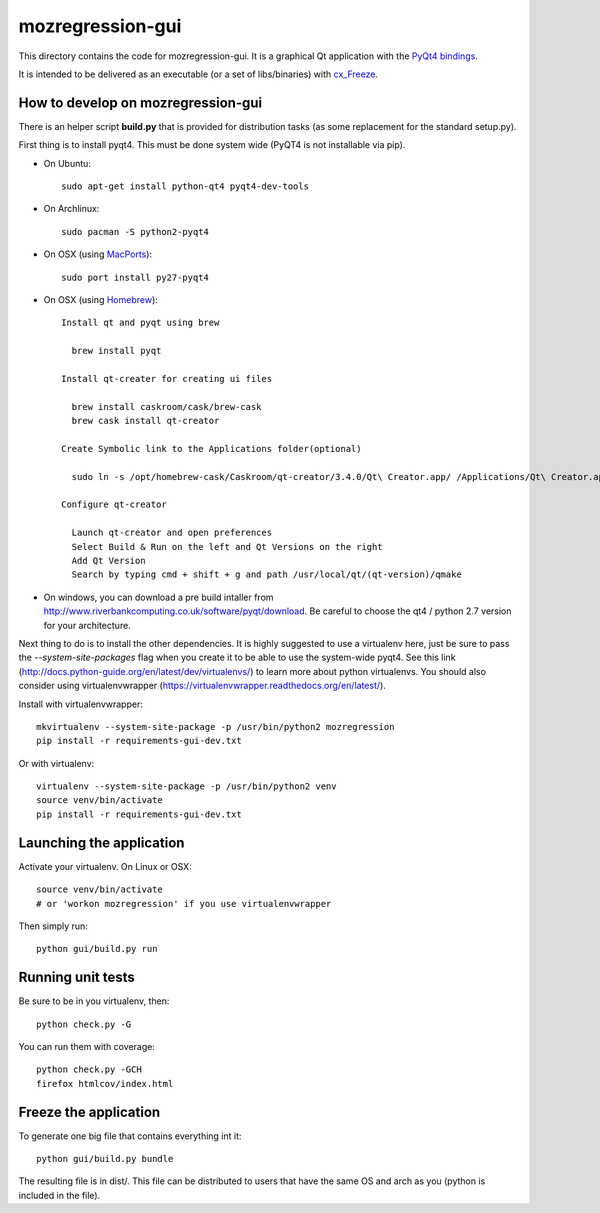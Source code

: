 mozregression-gui
=================

This directory contains the code for mozregression-gui. It is a graphical
Qt application with the `PyQt4 bindings`_.

It is intended to be delivered as an executable (or a set of libs/binaries)
with cx_Freeze_.

.. _PyQt4 bindings: http://www.riverbankcomputing.com/software/pyqt/intro
.. _cx_Freeze: http://cx-freeze.readthedocs.org/en/latest/index.html


How to develop on mozregression-gui
-----------------------------------

There is an helper script **build.py** that is provided for distribution
tasks (as some replacement for the standard setup.py).

First thing is to install pyqt4. This must be done system wide (PyQT4
is not installable via pip).

- On Ubuntu: ::

    sudo apt-get install python-qt4 pyqt4-dev-tools

- On Archlinux: ::

    sudo pacman -S python2-pyqt4

- On OSX (using MacPorts_): ::

    sudo port install py27-pyqt4

- On OSX (using Homebrew_): ::

    Install qt and pyqt using brew

      brew install pyqt

    Install qt-creater for creating ui files

      brew install caskroom/cask/brew-cask
      brew cask install qt-creator

    Create Symbolic link to the Applications folder(optional)

      sudo ln -s /opt/homebrew-cask/Caskroom/qt-creator/3.4.0/Qt\ Creator.app/ /Applications/Qt\ Creator.app

    Configure qt-creator

      Launch qt-creator and open preferences
      Select Build & Run on the left and Qt Versions on the right
      Add Qt Version
      Search by typing cmd + shift + g and path /usr/local/qt/(qt-version)/qmake

.. _MacPorts: http://www.macports.org
.. _Homebrew: http://brew.sh

- On windows, you can download a pre build intaller from
  http://www.riverbankcomputing.co.uk/software/pyqt/download. Be careful to choose
  the qt4 / python 2.7 version for your architecture.


Next thing to do is to install the other dependencies. It is highly suggested to use
a virtualenv here, just be sure to pass the *-\-system-site-packages* flag
when you create it to be able to use the system-wide pyqt4. See this link
(http://docs.python-guide.org/en/latest/dev/virtualenvs/) to learn more
about python virtualenvs. You should also consider using virtualenvwrapper
(https://virtualenvwrapper.readthedocs.org/en/latest/).

Install with virtualenvwrapper: ::

   mkvirtualenv --system-site-package -p /usr/bin/python2 mozregression
   pip install -r requirements-gui-dev.txt

Or with virtualenv: ::

   virtualenv --system-site-package -p /usr/bin/python2 venv
   source venv/bin/activate
   pip install -r requirements-gui-dev.txt


Launching the application
-------------------------

Activate your virtualenv. On Linux or OSX: ::

  source venv/bin/activate
  # or 'workon mozregression' if you use virtualenvwrapper

Then simply run: ::

  python gui/build.py run


Running unit tests
------------------

Be sure to be in you virtualenv, then: ::

  python check.py -G

You can run them with coverage: ::

  python check.py -GCH
  firefox htmlcov/index.html


Freeze the application
----------------------

To generate one big file that contains everything int it: ::

  python gui/build.py bundle

The resulting file is in dist/. This file can be distributed to users
that have the same OS and arch as you (python is included in the file).
